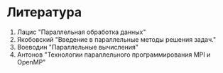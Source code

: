 * Литература
1. Лацис "Параллельная обработка данных"
2. Якобовский "Введение в параллельные методы решения задач."
3. Воеводин "Параллельные вычисления"
4. Антонов "Технологии параллельного программирования MPI и OpenMP"
